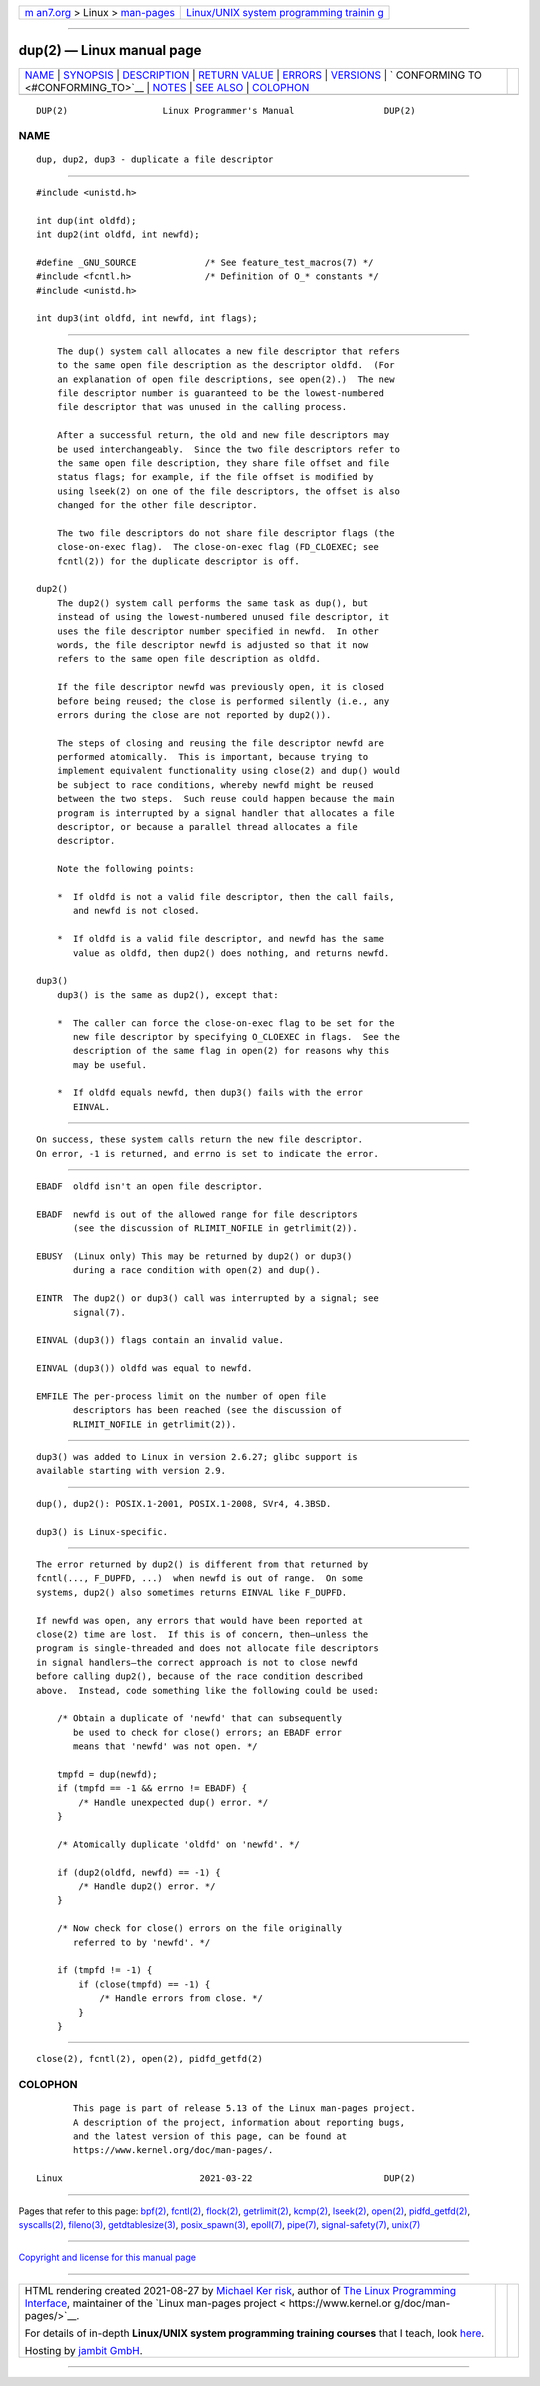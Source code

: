 .. container:: page-top

.. container:: nav-bar

   +----------------------------------+----------------------------------+
   | `m                               | `Linux/UNIX system programming   |
   | an7.org <../../../index.html>`__ | trainin                          |
   | > Linux >                        | g <http://man7.org/training/>`__ |
   | `man-pages <../index.html>`__    |                                  |
   +----------------------------------+----------------------------------+

--------------

dup(2) — Linux manual page
==========================

+-----------------------------------+-----------------------------------+
| `NAME <#NAME>`__ \|               |                                   |
| `SYNOPSIS <#SYNOPSIS>`__ \|       |                                   |
| `DESCRIPTION <#DESCRIPTION>`__ \| |                                   |
| `RETURN VALUE <#RETURN_VALUE>`__  |                                   |
| \| `ERRORS <#ERRORS>`__ \|        |                                   |
| `VERSIONS <#VERSIONS>`__ \|       |                                   |
| `                                 |                                   |
| CONFORMING TO <#CONFORMING_TO>`__ |                                   |
| \| `NOTES <#NOTES>`__ \|          |                                   |
| `SEE ALSO <#SEE_ALSO>`__ \|       |                                   |
| `COLOPHON <#COLOPHON>`__          |                                   |
+-----------------------------------+-----------------------------------+
| .. container:: man-search-box     |                                   |
+-----------------------------------+-----------------------------------+

::

   DUP(2)                  Linux Programmer's Manual                 DUP(2)

NAME
-------------------------------------------------

::

          dup, dup2, dup3 - duplicate a file descriptor


---------------------------------------------------------

::

          #include <unistd.h>

          int dup(int oldfd);
          int dup2(int oldfd, int newfd);

          #define _GNU_SOURCE             /* See feature_test_macros(7) */
          #include <fcntl.h>              /* Definition of O_* constants */
          #include <unistd.h>

          int dup3(int oldfd, int newfd, int flags);


---------------------------------------------------------------

::

          The dup() system call allocates a new file descriptor that refers
          to the same open file description as the descriptor oldfd.  (For
          an explanation of open file descriptions, see open(2).)  The new
          file descriptor number is guaranteed to be the lowest-numbered
          file descriptor that was unused in the calling process.

          After a successful return, the old and new file descriptors may
          be used interchangeably.  Since the two file descriptors refer to
          the same open file description, they share file offset and file
          status flags; for example, if the file offset is modified by
          using lseek(2) on one of the file descriptors, the offset is also
          changed for the other file descriptor.

          The two file descriptors do not share file descriptor flags (the
          close-on-exec flag).  The close-on-exec flag (FD_CLOEXEC; see
          fcntl(2)) for the duplicate descriptor is off.

      dup2()
          The dup2() system call performs the same task as dup(), but
          instead of using the lowest-numbered unused file descriptor, it
          uses the file descriptor number specified in newfd.  In other
          words, the file descriptor newfd is adjusted so that it now
          refers to the same open file description as oldfd.

          If the file descriptor newfd was previously open, it is closed
          before being reused; the close is performed silently (i.e., any
          errors during the close are not reported by dup2()).

          The steps of closing and reusing the file descriptor newfd are
          performed atomically.  This is important, because trying to
          implement equivalent functionality using close(2) and dup() would
          be subject to race conditions, whereby newfd might be reused
          between the two steps.  Such reuse could happen because the main
          program is interrupted by a signal handler that allocates a file
          descriptor, or because a parallel thread allocates a file
          descriptor.

          Note the following points:

          *  If oldfd is not a valid file descriptor, then the call fails,
             and newfd is not closed.

          *  If oldfd is a valid file descriptor, and newfd has the same
             value as oldfd, then dup2() does nothing, and returns newfd.

      dup3()
          dup3() is the same as dup2(), except that:

          *  The caller can force the close-on-exec flag to be set for the
             new file descriptor by specifying O_CLOEXEC in flags.  See the
             description of the same flag in open(2) for reasons why this
             may be useful.

          *  If oldfd equals newfd, then dup3() fails with the error
             EINVAL.


-----------------------------------------------------------------

::

          On success, these system calls return the new file descriptor.
          On error, -1 is returned, and errno is set to indicate the error.


-----------------------------------------------------

::

          EBADF  oldfd isn't an open file descriptor.

          EBADF  newfd is out of the allowed range for file descriptors
                 (see the discussion of RLIMIT_NOFILE in getrlimit(2)).

          EBUSY  (Linux only) This may be returned by dup2() or dup3()
                 during a race condition with open(2) and dup().

          EINTR  The dup2() or dup3() call was interrupted by a signal; see
                 signal(7).

          EINVAL (dup3()) flags contain an invalid value.

          EINVAL (dup3()) oldfd was equal to newfd.

          EMFILE The per-process limit on the number of open file
                 descriptors has been reached (see the discussion of
                 RLIMIT_NOFILE in getrlimit(2)).


---------------------------------------------------------

::

          dup3() was added to Linux in version 2.6.27; glibc support is
          available starting with version 2.9.


-------------------------------------------------------------------

::

          dup(), dup2(): POSIX.1-2001, POSIX.1-2008, SVr4, 4.3BSD.

          dup3() is Linux-specific.


---------------------------------------------------

::

          The error returned by dup2() is different from that returned by
          fcntl(..., F_DUPFD, ...)  when newfd is out of range.  On some
          systems, dup2() also sometimes returns EINVAL like F_DUPFD.

          If newfd was open, any errors that would have been reported at
          close(2) time are lost.  If this is of concern, then—unless the
          program is single-threaded and does not allocate file descriptors
          in signal handlers—the correct approach is not to close newfd
          before calling dup2(), because of the race condition described
          above.  Instead, code something like the following could be used:

              /* Obtain a duplicate of 'newfd' that can subsequently
                 be used to check for close() errors; an EBADF error
                 means that 'newfd' was not open. */

              tmpfd = dup(newfd);
              if (tmpfd == -1 && errno != EBADF) {
                  /* Handle unexpected dup() error. */
              }

              /* Atomically duplicate 'oldfd' on 'newfd'. */

              if (dup2(oldfd, newfd) == -1) {
                  /* Handle dup2() error. */
              }

              /* Now check for close() errors on the file originally
                 referred to by 'newfd'. */

              if (tmpfd != -1) {
                  if (close(tmpfd) == -1) {
                      /* Handle errors from close. */
                  }
              }


---------------------------------------------------------

::

          close(2), fcntl(2), open(2), pidfd_getfd(2)

COLOPHON
---------------------------------------------------------

::

          This page is part of release 5.13 of the Linux man-pages project.
          A description of the project, information about reporting bugs,
          and the latest version of this page, can be found at
          https://www.kernel.org/doc/man-pages/.

   Linux                          2021-03-22                         DUP(2)

--------------

Pages that refer to this page: `bpf(2) <../man2/bpf.2.html>`__, 
`fcntl(2) <../man2/fcntl.2.html>`__, 
`flock(2) <../man2/flock.2.html>`__, 
`getrlimit(2) <../man2/getrlimit.2.html>`__, 
`kcmp(2) <../man2/kcmp.2.html>`__, 
`lseek(2) <../man2/lseek.2.html>`__, 
`open(2) <../man2/open.2.html>`__, 
`pidfd_getfd(2) <../man2/pidfd_getfd.2.html>`__, 
`syscalls(2) <../man2/syscalls.2.html>`__, 
`fileno(3) <../man3/fileno.3.html>`__, 
`getdtablesize(3) <../man3/getdtablesize.3.html>`__, 
`posix_spawn(3) <../man3/posix_spawn.3.html>`__, 
`epoll(7) <../man7/epoll.7.html>`__, 
`pipe(7) <../man7/pipe.7.html>`__, 
`signal-safety(7) <../man7/signal-safety.7.html>`__, 
`unix(7) <../man7/unix.7.html>`__

--------------

`Copyright and license for this manual
page <../man2/dup.2.license.html>`__

--------------

.. container:: footer

   +-----------------------+-----------------------+-----------------------+
   | HTML rendering        |                       | |Cover of TLPI|       |
   | created 2021-08-27 by |                       |                       |
   | `Michael              |                       |                       |
   | Ker                   |                       |                       |
   | risk <https://man7.or |                       |                       |
   | g/mtk/index.html>`__, |                       |                       |
   | author of `The Linux  |                       |                       |
   | Programming           |                       |                       |
   | Interface <https:     |                       |                       |
   | //man7.org/tlpi/>`__, |                       |                       |
   | maintainer of the     |                       |                       |
   | `Linux man-pages      |                       |                       |
   | project <             |                       |                       |
   | https://www.kernel.or |                       |                       |
   | g/doc/man-pages/>`__. |                       |                       |
   |                       |                       |                       |
   | For details of        |                       |                       |
   | in-depth **Linux/UNIX |                       |                       |
   | system programming    |                       |                       |
   | training courses**    |                       |                       |
   | that I teach, look    |                       |                       |
   | `here <https://ma     |                       |                       |
   | n7.org/training/>`__. |                       |                       |
   |                       |                       |                       |
   | Hosting by `jambit    |                       |                       |
   | GmbH                  |                       |                       |
   | <https://www.jambit.c |                       |                       |
   | om/index_en.html>`__. |                       |                       |
   +-----------------------+-----------------------+-----------------------+

--------------

.. container:: statcounter

   |Web Analytics Made Easy - StatCounter|

.. |Cover of TLPI| image:: https://man7.org/tlpi/cover/TLPI-front-cover-vsmall.png
   :target: https://man7.org/tlpi/
.. |Web Analytics Made Easy - StatCounter| image:: https://c.statcounter.com/7422636/0/9b6714ff/1/
   :class: statcounter
   :target: https://statcounter.com/
